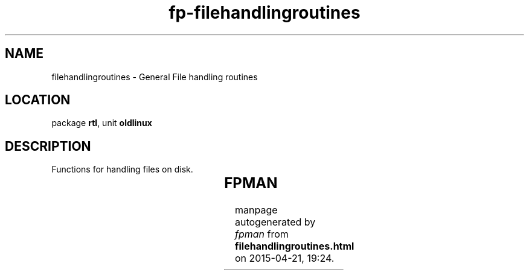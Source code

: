 .\" file autogenerated by fpman
.TH "fp-filehandlingroutines" 3 "2014-03-14" "fpman" "Free Pascal Programmer's Manual"
.SH NAME
filehandlingroutines - General File handling routines
.SH LOCATION
package \fBrtl\fR, unit \fBoldlinux\fR
.SH DESCRIPTION
Functions for handling files on disk.

.TS
ci | ci 
l | l 
l | l 
l | l 
l | l 
l | l 
l | l 
l | l 
l | l 
l | l 
l | l 
l | l 
l | l 
l | l 
l | l 
l | l 
l | l 
l | l 
l | l 
l | l 
l | l.
Name	Description	
=
\fBAccess\fR	Check access rights on file	
_
\fBBaseName\fR	Return name part of file	
_
\fBChown\fR	Change owner of file	
_
\fBChmod\fR	Change access rights on file	
_
\fBDirName\fR	Return directory part of file	
_
\fBFSplit\fR	Split filename in parts	
_
\fBFExpand\fR	Return full-grown filename	
_
\fBFLock\fR	Set lock on a file	
_
\fBFNMatch\fR	Match filename to searchpattern	
_
\fBFSearch\fR	Search for a file in a path	
_
\fBFSStat\fR	Return filesystem information	
_
\fBFStat\fR	Return file information	
_
\fBFRename\fR	Rename file	
_
\fBLStat\fR	Return information on a link	
_
\fBLink\fR	Create a link	
_
\fBReadLink\fR	Read contents of a symbolic link	
_
\fBSymLink\fR	Create a symbolic link	
_
\fBUmask\fR	Set the file creation mask	
_
\fBUnLink\fR	Remove a file	
_
\fBUtime\fR	Change file timestamps	
.TE


.SH FPMAN
manpage autogenerated by \fIfpman\fR from \fBfilehandlingroutines.html\fR on 2015-04-21, 19:24.

